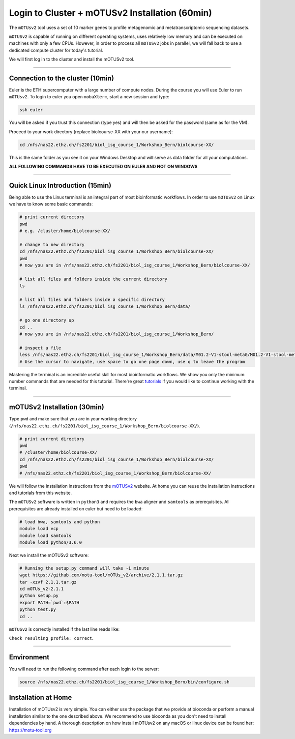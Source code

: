 
Login to Cluster + mOTUSv2 Installation (60min)
===============================================

The ``mOTUsv2`` tool uses a set of 10 marker genes to profile metagenomic and metatranscriptomic sequencing datasets.

``mOTUSv2`` is capable of running on different operating systems, uses relatively low memory and can be executed on machines with only a few CPUs. However, in order to process all ``mOTUSv2`` jobs in parallel, we will fall back to use a dedicated compute cluster for today's tutorial.

We will first log in to the cluster and install the mOTUSv2 tool.

----

Connection to the cluster (10min)
---------------------------------

Euler is the ETH supercomputer with a large number of compute nodes. During the course you will use Euler to run ``mOTUsv2``. To login to euler you open ``mobaXterm``\ , start a new session and type:

.. code-block:: bash

   ssh euler

You will be asked if you trust this connection (type yes) and will then be asked for the password (same as for the VM).

Proceed to your work directory (replace biolcourse-XX with your our username):

.. code-block:: bash

   cd /nfs/nas22.ethz.ch/fs2201/biol_isg_course_1/Workshop_Bern/biolcourse-XX/

This is the same folder as you see it on your Windows Desktop and will serve as data folder for all your computations.

**ALL FOLLOWING COMMANDS HAVE TO BE EXECUTED ON EULER AND NOT ON WINDOWS**

----

Quick Linux Introduction (15min)
--------------------------------

Being able to use the Linux terminal is an integral part of most bioinformatic workflows. In order to use ``mOTUSv2`` on Linux we have to know some basic commands:

.. code-block:: bash

   # print current directory
   pwd
   # e.g. /cluster/home/biolcourse-XX/

   # change to new directory
   cd /nfs/nas22.ethz.ch/fs2201/biol_isg_course_1/Workshop_Bern/biolcourse-XX/
   pwd
   # now you are in /nfs/nas22.ethz.ch/fs2201/biol_isg_course_1/Workshop_Bern/biolcourse-XX/

   # list all files and folders inside the current directory
   ls

   # list all files and folders inside a specific directory
   ls /nfs/nas22.ethz.ch/fs2201/biol_isg_course_1/Workshop_Bern/data/

   # go one directory up
   cd ..
   # now you are in /nfs/nas22.ethz.ch/fs2201/biol_isg_course_1/Workshop_Bern/

   # inspect a file
   less /nfs/nas22.ethz.ch/fs2201/biol_isg_course_1/Workshop_Bern/data/M01.2-V1-stool-metaG/M01.2-V1-stool-metaG.merged.motus
   # Use the cursor to navigate, use space to go one page down, use q to leave the program

Mastering the terminal is an incredible useful skill for most bioinformatic workflows. We show you only the minimum number commands that are needed for this tutorial. There're great `tutorials <http://swcarpentry.github.io/shell-novice/>`_ if you would like to continue working with the terminal.

----

mOTUSv2 Installation (30min)
----------------------------

Type ``pwd`` and make sure that you are in your working directory (\ ``/nfs/nas22.ethz.ch/fs2201/biol_isg_course_1/Workshop_Bern/biolcourse-XX/``\ ).

.. code-block:: bash

   # print current directory
   pwd
   # /cluster/home/biolcourse-XX/
   cd /nfs/nas22.ethz.ch/fs2201/biol_isg_course_1/Workshop_Bern/biolcourse-XX/
   pwd
   # /nfs/nas22.ethz.ch/fs2201/biol_isg_course_1/Workshop_Bern/biolcourse-XX/

We will follow the installation instructions from the `mOTUSv2 <https://motu-tool.org/>`_ website. At home you can reuse the installation instructions and tutorials from this website.

The ``mOTUSv2`` software is written in ``python3`` and requires the ``bwa`` aligner and ``samtools`` as prerequisites. All prerequisites are already installed on euler but need to be loaded:

.. code-block:: bash

   # load bwa, samtools and python
   module load vcp
   module load samtools
   module load python/3.6.0

Next we install the mOTUSv2 software:

.. code-block:: bash

   # Running the setup.py command will take ~1 minute
   wget https://github.com/motu-tool/mOTUs_v2/archive/2.1.1.tar.gz
   tar -xzvf 2.1.1.tar.gz
   cd mOTUs_v2-2.1.1
   python setup.py
   export PATH=`pwd`:$PATH
   python test.py
   cd ..

``mOTUSv2`` is correctly installed if the last line reads like:

``Check resulting profile: correct``.

----

Environment
-----------

You will need to run the following command after each login to the server:

.. code-block:: bash

   source /nfs/nas22.ethz.ch/fs2201/biol_isg_course_1/Workshop_Bern/bin/configure.sh

Installation at Home
--------------------

Installation of mOTUsv2 is very simple. You can either use the package that we provide at bioconda or perform a manual installation similar to the one described above. We recommend to use bioconda as you don't need to install dependencies by hand. A thorough description on how install mOTUsv2 on any macOS or linux device can be found her: `https://motu-tool.org <https://motu-tool.org/installation.html>`_ 
